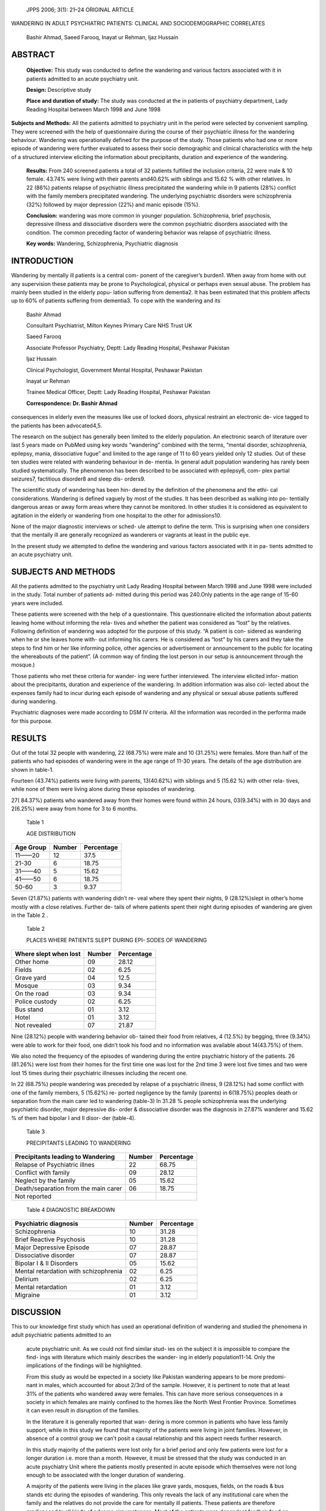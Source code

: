    JPPS 2006; 3(1): 21–24 ORIGINAL ARTICLE

WANDERING IN ADULT PSYCHIATRIC PATIENTS: CLINICAL AND SOCIODEMOGRAPHIC
CORRELATES

   Bashir Ahmad, Saeed Farooq, Inayat ur Rehman, Ijaz Hussain

ABSTRACT
========

   **Objective:** This study was conducted to define the wandering and
   various factors associated with it in patients admitted to an acute
   psychiatry unit.

   **Design:** Descriptive study

   **Place and duration of study:** The study was conducted at the in
   patients of psychiatry department, Lady Reading Hospital between
   March 1998 and June 1998

**Subjects and Methods:** All the patients admitted to psychiatry unit
in the period were selected by convenient sampling. They were screened
with the help of questionnaire during the course of their psychiatric
illness for the wandering behaviour. Wandering was operationally defined
for the purpose of the study. Those patients who had one or more episode
of wandering were further evaluated to assess their socio demographic
and clinical characteristics with the help of a structured interview
eliciting the information about precipitants, duration and experience of
the wandering.

   **Results:** From 240 screened patients a total of 32 patients
   fulfilled the inclusion criteria, 22 were male & 10 female. 43.74%
   were living with their parents and40.62% with siblings and 15.62 %
   with other relatives. In 22 (86%) patients relapse of psychiatric
   illness precipitated the wandering while in 9 patients (28%) conflict
   with the family members precipitated wandering. The underlying
   psychiatric disorders were schizophrenia (32%) followed by major
   depression (22%) and manic episode (15%).

   **Conclusion:** wandering was more common in younger population.
   Schizophrenia, brief psychosis, depressive illness and dissociative
   disorders were the common psychiatric disorders associated with the
   condition. The common preceding factor of wandering behavior was
   relapse of psychiatric illness.

   **Key words:** Wandering, Schizophrenia, Psychiatric diagnosis

INTRODUCTION
============

Wandering by mentally ill patients is a central com- ponent of the
caregiver’s burden1. When away from home with out any supervision these
patients may be prone to Psychological, physical or perhaps even sexual
abuse. The problem has mainly been studied in the elderly popu- lation
suffering from dementia2. It has been estimated that this problem
affects up to 60% of patients suffering from dementia3. To cope with the
wandering and its

   Bashir Ahmad

   Consultant Psychiatrist, Milton Keynes Primary Care NHS Trust UK

   Saeed Farooq

   Associate Professor Psychiatry, Deptt: Lady Reading Hospital,
   Peshawar Pakistan

   Ijaz Hussain

   Clinical Psychologist, Government Mental Hospital, Peshawar Pakistan

   Inayat ur Rehman

   Trainee Medical Officer, Deptt: Lady Reading Hospital, Peshawar
   Pakistan

   **Correspondence: Dr. Bashir Ahmad**

consequences in elderly even the measures like use of locked doors,
physical restraint an electronic de- vice tagged to the patients has
been advocated4,5.

The research on the subject has generally been limited to the elderly
population. An electronic search of literature over last 5 years made on
PubMed using key words “wandering” combined with the terms, “mental
disorder, schizophrenia, epilepsy, mania, dissociative fugue” and
limited to the age range of 11 to 60 years yielded only 12 studies. Out
of these ten studies were related with wandering behaviour in de-
mentia. In general adult population wandering has rarely been studied
systematically. The phenomenon has been described to be associated with
epilepsy6, com- plex partial seizures7, factitious disorder8 and sleep
dis- orders9.

The scientific study of wandering has been hin- dered by the definition
of the phenomena and the ethi- cal considerations. Wandering is defined
vaguely by most of the studies. It has been described as walking into
po- tentially dangerous areas or away form areas where they cannot be
monitored. In other studies it is considered as equivalent to agitation
in the elderly or wandering from one hospital to the other for
admissions10.

None of the major diagnostic interviews or sched- ule attempt to define
the term. This is surprising when one considers that the mentally ill
are generally recognized as wanderers or vagrants at least in the public
eye.

In the present study we attempted to define the wandering and various
factors associated with it in pa- tients admitted to an acute psychiatry
unit.

SUBJECTS AND METHODS
====================

All the patients admitted to the psychiatry unit Lady Reading Hospital
between March 1998 and June 1998 were included in the study. Total
number of patients ad- mitted during this period was 240.Only patients
in the age range of 15-60 years were included.

These patients were screened with the help of a questionnaire. This
questionnaire elicited the information about patients leaving home
without informing the rela- tives and whether the patient was considered
as “lost” by the relatives. Following definition of wandering was
adopted for the purpose of this study. “A patient is con- sidered as
wandering when he or she leaves home with- out informing his carers. He
is considered as “lost” by his carers and they take the steps to find
him or her like informing police, other agencies or advertisement or
announcement to the public for locating the whereabouts of the patient”.
(A common way of finding the lost person in our setup is announcement
through the mosque.)

Those patients who met these criteria for wander- ing were further
interviewed. The interview elicited infor- mation about the
precipitants, duration and experience of the wandering. In addition
information was also col- lected about the expenses family had to incur
during each episode of wandering and any physical or sexual abuse
patients suffered during wandering.

Psychiatric diagnoses were made according to DSM IV criteria. All the
information was recorded in the performa made for this purpose.

RESULTS
=======

Out of the total 32 people with wandering, 22 (68.75%) were male and 10
(31.25%) were females. More than half of the patients who had episodes
of wandering were in the age range of 11-30 years. The details of the
age distribution are shown in table-1.

Fourteen (43.74%) patients were living with parents, 13(40.62%) with
siblings and 5 (15.62 %) with other rela- tives, while none of them were
living alone during these episodes of wandering.

27( 84.37%) patients who wandered away from their homes were found
within 24 hours, 03(9.34%) with in 30 days and 2(6.25%) were away from
home for 3 to 6 months.

   Table 1

   AGE DISTRIBUTION

+-------------------------------+------------------+-------------------+
| **Age Group**                 |    **Number**    |    **Percentage** |
+===============================+==================+===================+
| 11——20                        |    12            | 37.5              |
+-------------------------------+------------------+-------------------+
| 21-30                         | 6                |    18.75          |
+-------------------------------+------------------+-------------------+
| 31——40                        | 5                | 15.62             |
+-------------------------------+------------------+-------------------+
| 41——50                        | 6                | 18.75             |
+-------------------------------+------------------+-------------------+
| 50-60                         | 3                | 9.37              |
+-------------------------------+------------------+-------------------+

Seven (21.87%) patients with wandering didn’t re- veal where they spent
their nights, 9 (28.12%)slept in other’s home mostly with a close
relatives. Further de- tails of where patients spent their night during
episodes of wandering are given in the Table 2 .

   Table 2

   PLACES WHERE PATIENTS SLEPT DURING EPI- SODES OF WANDERING

+---------------------------------+---------------+--------------------+
| **Where slept when lost**       |    **Number** |    **Percentage**  |
+=================================+===============+====================+
| Other home                      | 09            |    28.12           |
+---------------------------------+---------------+--------------------+
| Fields                          | 02            |    6.25            |
+---------------------------------+---------------+--------------------+
| Grave yard                      | 04            |    12.5            |
+---------------------------------+---------------+--------------------+
| Mosque                          | 03            |    9.34            |
+---------------------------------+---------------+--------------------+
| On the road                     | 03            |    9.34            |
+---------------------------------+---------------+--------------------+
| Police custody                  | 02            |    6.25            |
+---------------------------------+---------------+--------------------+
| Bus stand                       | 01            |    3.12            |
+---------------------------------+---------------+--------------------+
| Hotel                           | 01            |    3.12            |
+---------------------------------+---------------+--------------------+
| Not revealed                    |    07         |    21.87           |
+---------------------------------+---------------+--------------------+

Nine (28.12%) people with wandering behavior ob- tained their food from
relatives, 4 (12.5%) by begging, three (9.34%) were able to work for
their food, one didn’t took his food and no information was available
about 14(43.75%) of them.

We also noted the frequency of the episodes of wandering during the
entire psychiatric history of the patients. 26 (81.26%) were lost from
their homes for the first time one was lost for the 2nd time 3 were lost
five times and two were lost 15 times during their psychiatric illnesses
including the recent one.

In 22 (68.75%) people wandering was preceded by relapse of a psychiatric
illness, 9 (28.12%) had some conflict with one of the family members, 5
(15.62%) re- ported negligence by the family (parents) in 6(18.75%)
peoples death or separation from the main carer led to wandering
(table-3) In 31.28 % people schizophrenia was the underlying psychiatric
disorder, major depressive dis- order & dissociative disorder was the
diagnosis in 27.87% wanderer and 15.62 % of them had bipolar I and II
disor- der (table-4).

   Table 3

   PRECIPITANTS LEADING TO WANDERING

+---------------------------------+---------------+--------------------+
| **Precipitants leading to       |    **Number** |    **Percentage**  |
| Wandering**                     |               |                    |
+=================================+===============+====================+
| Relapse of Psychiatric illnes   | 22            |    68.75           |
+---------------------------------+---------------+--------------------+
| Conflict with family            | 09            |    28.12           |
+---------------------------------+---------------+--------------------+
| Neglect by the family           | 05            |    15.62           |
+---------------------------------+---------------+--------------------+
| Death/separation from the main  | 06            |    18.75           |
| carer                           |               |                    |
+---------------------------------+---------------+--------------------+
| Not reported                    |               |                    |
+---------------------------------+---------------+--------------------+

..

   Table 4 DIAGNOSTIC BREAKDOWN

+---------------------------------+---------------+--------------------+
| **Psychiatric diagnosis**       | **Number**    |    **Percentage**  |
+=================================+===============+====================+
| Schizophrenia                   | 10            |    31.28           |
+---------------------------------+---------------+--------------------+
| Brief Reactive Psychosis        | 10            |    31.28           |
+---------------------------------+---------------+--------------------+
| Major Depressive Episode        | 07            |    28.87           |
+---------------------------------+---------------+--------------------+
| Dissociative disorder           | 07            |    28.87           |
+---------------------------------+---------------+--------------------+
| Bipolar I & II Disorders        | 05            |    15.62           |
+---------------------------------+---------------+--------------------+
| Mental retardation with         | 02            |    6.25            |
| schizophrenia                   |               |                    |
+---------------------------------+---------------+--------------------+
| Delirium                        | 02            |    6.25            |
+---------------------------------+---------------+--------------------+
| Mental retardation              | 01            |    3.12            |
+---------------------------------+---------------+--------------------+
| Migraine                        | 01            |    3.12            |
+---------------------------------+---------------+--------------------+

DISCUSSION
==========

This to our knowledge first study which has used an operational
definition of wandering and studied the phenomena in adult psychiatric
patients admitted to an

   acute psychiatric unit. As we could not find similar stud- ies on the
   subject it is impossible to compare the find- ings with literature
   which mainly describes the wander- ing in elderly population11-14.
   Only the implications of the findings will be highlighted.

   From this study as would be expected in a society like Pakistan
   wandering appears to be more predomi- nant in males, which accounted
   for about 2/3rd of the sample. However, it is pertinent to note that
   at least 31% of the patients who wandered away were females. This can
   have more serious consequences in a society in which females are
   mainly confined to the homes like the North West Frontier Province.
   Sometimes it can even result in disruption of the families.

   In the literature it is generally reported that wan- dering is more
   common in patients who have less family support, while in this study
   we found that majority of the patients were living in joint families.
   However, in absence of a control group we can’t posit a causal
   relationship and this aspect needs further research.

   In this study majority of the patients were lost only for a brief
   period and only few patients were lost for a longer duration i.e.
   more than a month. However, it must be stressed that the study was
   conducted in an acute psychiatry Unit where the patients mostly
   presented in acute episode which themselves were not long enough to
   be associated with the longer duration of wandering.

   A majority of the patients were living in the places like grave
   yards, mosques, fields, on the roads & bus stands etc during the
   episodes of wandering. This only reveals the lack of any
   institutional care when the family and the relatives do not provide
   the care for mentally ill patients. These patients are therefore
   predisposed to all kinds of adverse circumstances. Most of the
   patients were dependant for their food on begging etc. This also
   high- lights the urgent need for providing the shelter for these
   patients.

Unlike most other studies on the subject, wander- ing in our study
appears to be more common in the younger patients. More than 1/3rd of
the patients belonged to the age group 11—20 years. This may be due to
the fact that we used an operational definition of wandering and studied
the phenomenon in adult population; while almost all the studies on the
subject are either based on the case notes records of elderly patients
leaving home or on the patients found wandering in the streets.

Patients and their relatives were asked to give rea- sons, which they
thought could lead to the wandering. It is interesting to note that the
relapse of psychiatric ill- ness was the main cause in more that 2/3rd
of the sample. This carries important implications, as it is a
preventable cause.

Almost all the studies in the literature so far come from the elderly
population. In this population wander- ing has mainly been studied in
dementia. Our study re-

veals an interesting pattern of diagnoses. Schizophre- nia, brief
psychosis and dissociative disorders appear to be the leading diagnoses
associated with the wandering.

CONCLUSION
==========

We found schizophrenia the common psychiatric disorder followed by brief
psychosis, depression and dis- sociative disorders. Common precipitant
of wandering behavior was relapse of psychiatric illness which carries
important implications as a preventable cause.

REFERENCES
==========

1.  Anonymous. Wondering about the wanderers. The Lancet.1994; 343:
    1237-8

2.  Hope RA, Fairburn CG. The pattern of wandering in dementia; a
    community-based study. In J Geriat Psychiat 1990; 5: 239-45.

3.  Rapp M, Flint AJ, Herman N, Prolon GB. Behavioural disturbances in
    the elderly; phenomenology, pharma- cotherapy and behavioral
    management Canadian J Psychiat 1992; 37: 651-7.

4.  Price JD, Hermans DG, Grimbley Evans J. Subjective barriers to
    prevent wandering of cognitively impaired people. Cochrane Database
    Syst Rev 2000; 4: CD001932

5.  Meshane R, Hope I, Williams J. Tracking patients when wander; ethics
    and technology. Lancet1 994; 343: 1274.

6.  Duffau H, Kujas M, Taillandier L. Episodic nocturnal wandering in a
    patient with epilepsy due to a right temporoinsular low-grade
    glioma: relief follow- ing resection. Case report. J Neurosurg 2006;
    104:436-9.

7.  Huang YZ, Chu NS. Episodic Nocturnal wandering and complex visual
    hallucinations: A case with long term follow up. Seizure 1998;
    7:67-71.

8.  Baver, Boegner. Neurological syndromes in factitious disorder. J
    Nerv Ment Dis 1996; 184:281-8.

9.  Gulleminault C, Moscovite A Forensic sleep medi- cines; nocturnal
    wandering and violence. Sleep 1995; 18:740-8

10. Pankar L, Jackson, J. Habitually wandering patients. N Engl J Med
    1994;331: 1752 – 5.

11. Pietsch T. Addressing the predicament of wandering in patients with
    dementia. Rehabil Nurs. 2006; 31: 47-53.

12. Rolland Y, Payoux P, Lauwers-Cances V, Voisin T, Esquerre JP, Vellas
    BA SPECT study of wandering be- havior in Alzheimer’s disease. Int J
    Geriatr Psychiat 2005;20:816-20.

13. Dewing J. Screening for wandering among older per- sons with
    dementia. Nurs Older People 2005;17: 20-2.

14. Aud MA. Dangerous wandering: elopements of older adults with
    dementia from long-term care facili- ties. Am J Alzheimers Dis Other
    Demen. 2004 ;19: 361-8.
